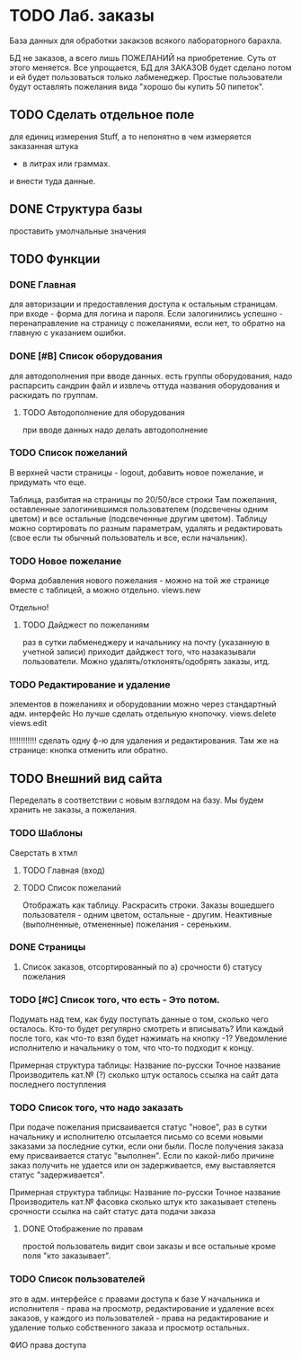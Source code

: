 * TODO Лаб. заказы
  База данных для обработки закакзов всякого
  лабораторного барахла.

  БД не заказов, а всего лишь ПОЖЕЛАНИЙ на приобретение.
  Суть от этого меняется. Все упрощается, БД для ЗАКАЗОВ
  будет сделано потом и ей будет пользоваться только лабменеджер.
  Простые пользователи будут оставлять пожелания вида "хорошо бы купить 50 пипеток". 

** TODO Сделать отдельное поле
   для единиц измерения Stuff, а то непонятно в чем измеряется заказанная штука
   - в литрах или граммах.
   и внести туда данные.  


** DONE Структура базы
   проставить умолчальные значения 

** TODO Функции

*** DONE Главная
     для авторизации и предоставления доступа к остальным страницам.
     при входе - форма для логина и пароля. Если залогинились успешно - 
     перенаправление на страницу с пожеланиями, если нет, то обратно на главную
     с указанием ошибки.

*** DONE [#B] Список оборудования
    для автодополнения при вводе данных. 
    есть группы оборудования, надо распарсить сандрин файл и 
    извлечь оттуда названия оборудования и раскидать по группам. 
    
**** TODO Автодополнение для оборудования
     при вводе данных надо делать автодополнение 

*** TODO Список пожеланий
    В верхней части страницы - logout, добавить новое пожелание,
    и придумать что еще. 

    Таблица, разбитая на страницы по 20/50/все строки
    Там пожелания, оставленные залогинившимся пользователем 
    (подсвечены одним цветом) и 
    все остальные (подсвеченные другим цветом).
    Таблицу можно сортировать по разным параметрам, удалять и редактировать 
    (свое если ты обычный пользователь
    и все, если начальник).

*** TODO Новое пожелание
    Форма добавления нового пожелания - можно на той же странице вместе с таблицей, а можно отдельно. 
    views.new
    
    Отдельно!

**** TODO Дайджест по пожеланиям
     раз в сутки лабменеджеру и начальнику на почту (указанную в учетной записи) приходит дайджест того, что назаказывали пользователи. 
     Можно удалять/отклонять/одобрять заказы, итд. 

*** TODO Редактирование и удаление
     элементов в пожеланиях и оборудовании
     можно через стандартный адм. интерфейс
     Но лучше сделать отдельную кнопочку. 
     views.delete
     views.edit
     
     !!!!!!!!!!!!
     сделать одну ф-ю для удаления и редактирования. 
     Там же на странице: кнопка отменить или обратно. 


** TODO Внешний вид сайта
   Переделать в соответствии с новым взглядом на базу. 
   Мы будем хранить не заказы, а пожелания.

*** TODO Шаблоны
    Сверстать в хтмл

**** TODO Главная (вход)

**** TODO Список пожеланий
     Отображать как таблицу. 
     Раскрасить строки. Заказы вошедшего пользователя - одним цветом, 
     остальные - другим. Неактивные (выполненные, отмененные) пожелания - 
     сереньким. 

*** DONE Страницы
    1. Список заказов, отсортированный по
       а) срочности
       б) статусу пожелания

*** TODO [#C] Список того, что есть - Это потом.
    Подумать над тем, как буду поступать данные о том, сколько чего осталось.
    Кто-то будет регулярно смотреть и вписывать? Или каждый после того, как что-то взял будет нажимать на кнопку -1?
    Уведомление исполнителю и начальнику о том, что что-то подходит к концу.

    Примерная структура таблицы:
    Название по-русски   Точное название   Производитель   кат.№ (?) сколько штук осталось  ссылка на сайт   дата последнего поступления

*** TODO Список того, что надо заказать
    При подаче пожелания присваивается статус "новое", 
    раз в сутки начальнику и исполнителю отсылается письмо со всеми новыми заказами за последние сутки, если они были. 
    После получения заказа ему присваивается статус "выполнен". Если по какой-либо причине заказ получить не удается или он задерживается,
    ему выставляется статус "задерживается".

    Примерная структура таблицы:
    Название по-русски   Точное название   Производитель   кат.№    фасовка    сколько штук   кто заказывает   степень срочности   ссылка на сайт        статус дата подачи заказа

**** DONE Отображение по правам
     простой пользователь видит свои заказы и все остальные кроме поля 
     "кто заказывает". 

*** TODO Список пользователей
    это в адм. интерфейсе
    с правами доступа к базе
    У начальника и исполнителя - права на просмотр, редактирование и удаление всех заказов,
    у каждого из пользователей - права на редактирование и удаление только собственного заказа и
    просмотр остальных.

    ФИО    права доступа
